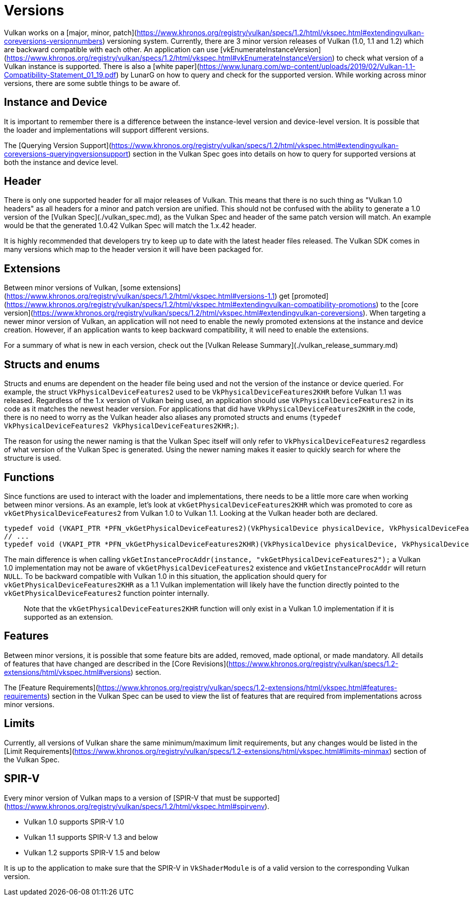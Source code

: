# Versions

Vulkan works on a [major, minor, patch](https://www.khronos.org/registry/vulkan/specs/1.2/html/vkspec.html#extendingvulkan-coreversions-versionnumbers) versioning system. Currently, there are 3 minor version releases of Vulkan (1.0, 1.1 and 1.2) which are backward compatible with each other. An application can use [vkEnumerateInstanceVersion](https://www.khronos.org/registry/vulkan/specs/1.2/html/vkspec.html#vkEnumerateInstanceVersion) to check what version of a Vulkan instance is supported. There is also a [white paper](https://www.lunarg.com/wp-content/uploads/2019/02/Vulkan-1.1-Compatibility-Statement_01_19.pdf) by LunarG on how to query and check for the supported version. While working across minor versions, there are some subtle things to be aware of.

## Instance and Device

It is important to remember there is a difference between the instance-level version and device-level version. It is possible that the loader and implementations will support different versions.

The [Querying Version Support](https://www.khronos.org/registry/vulkan/specs/1.2/html/vkspec.html#extendingvulkan-coreversions-queryingversionsupport) section in the Vulkan Spec goes into details on how to query for supported versions at both the instance and device level.

## Header

There is only one supported header for all major releases of Vulkan. This means that there is no such thing as "Vulkan 1.0 headers" as all headers for a minor and patch version are unified. This should not be confused with the ability to generate a 1.0 version of the [Vulkan Spec](./vulkan_spec.md), as the Vulkan Spec and header of the same patch version will match. An example would be that the generated 1.0.42 Vulkan Spec will match the 1.x.42 header.

It is highly recommended that developers try to keep up to date with the latest header files released. The Vulkan SDK comes in many versions which map to the header version it will have been packaged for.

## Extensions

Between minor versions of Vulkan, [some extensions](https://www.khronos.org/registry/vulkan/specs/1.2/html/vkspec.html#versions-1.1) get [promoted](https://www.khronos.org/registry/vulkan/specs/1.2/html/vkspec.html#extendingvulkan-compatibility-promotions) to the [core version](https://www.khronos.org/registry/vulkan/specs/1.2/html/vkspec.html#extendingvulkan-coreversions). When targeting a newer minor version of Vulkan, an application will not need to enable the newly promoted extensions at the instance and device creation. However, if an application wants to keep backward compatibility, it will need to enable the extensions.

For a summary of what is new in each version, check out the [Vulkan Release Summary](./vulkan_release_summary.md)

## Structs and enums

Structs and enums are dependent on the header file being used and not the version of the instance or device queried. For example, the struct `VkPhysicalDeviceFeatures2` used to be `VkPhysicalDeviceFeatures2KHR` before Vulkan 1.1 was released. Regardless of the 1.x version of Vulkan being used, an application should use `VkPhysicalDeviceFeatures2` in its code as it matches the newest header version. For applications that did have `VkPhysicalDeviceFeatures2KHR` in the code, there is no need to worry as the Vulkan header also aliases any promoted structs and enums (`typedef VkPhysicalDeviceFeatures2 VkPhysicalDeviceFeatures2KHR;`).

The reason for using the newer naming is that the Vulkan Spec itself will only refer to `VkPhysicalDeviceFeatures2` regardless of what version of the Vulkan Spec is generated. Using the newer naming makes it easier to quickly search for where the structure is used.

## Functions

Since functions are used to interact with the loader and implementations, there needs to be a little more care when working between minor versions. As an example, let's look at `vkGetPhysicalDeviceFeatures2KHR` which was promoted to core as `vkGetPhysicalDeviceFeatures2` from Vulkan 1.0 to Vulkan 1.1. Looking at the Vulkan header both are declared.

```cpp
typedef void (VKAPI_PTR *PFN_vkGetPhysicalDeviceFeatures2)(VkPhysicalDevice physicalDevice, VkPhysicalDeviceFeatures2* pFeatures);
// ...
typedef void (VKAPI_PTR *PFN_vkGetPhysicalDeviceFeatures2KHR)(VkPhysicalDevice physicalDevice, VkPhysicalDeviceFeatures2* pFeatures);
```

The main difference is when calling `vkGetInstanceProcAddr(instance, "vkGetPhysicalDeviceFeatures2");` a Vulkan 1.0 implementation may not be aware of `vkGetPhysicalDeviceFeatures2` existence and `vkGetInstanceProcAddr` will return `NULL`. To be backward compatible with Vulkan 1.0 in this situation, the application should query for `vkGetPhysicalDeviceFeatures2KHR` as a 1.1 Vulkan implementation will likely have the function directly pointed to the `vkGetPhysicalDeviceFeatures2` function pointer internally.

> Note that the `vkGetPhysicalDeviceFeatures2KHR` function will only exist in a Vulkan 1.0 implementation if it is supported as an extension.

## Features

Between minor versions, it is possible that some feature bits are added, removed, made optional, or made mandatory. All details of features that have changed are described in the [Core Revisions](https://www.khronos.org/registry/vulkan/specs/1.2-extensions/html/vkspec.html#versions) section.

The [Feature Requirements](https://www.khronos.org/registry/vulkan/specs/1.2-extensions/html/vkspec.html#features-requirements) section in the Vulkan Spec can be used to view the list of features that are required from implementations across minor versions.

## Limits

Currently, all versions of Vulkan share the same minimum/maximum limit requirements, but any changes would be listed in the [Limit Requirements](https://www.khronos.org/registry/vulkan/specs/1.2-extensions/html/vkspec.html#limits-minmax) section of the Vulkan Spec.

## SPIR-V

Every minor version of Vulkan maps to a version of [SPIR-V that must be supported](https://www.khronos.org/registry/vulkan/specs/1.2/html/vkspec.html#spirvenv).

- Vulkan 1.0 supports SPIR-V 1.0
- Vulkan 1.1 supports SPIR-V 1.3 and below
- Vulkan 1.2 supports SPIR-V 1.5 and below

It is up to the application to make sure that the SPIR-V in `VkShaderModule` is of a valid version to the corresponding Vulkan version.
